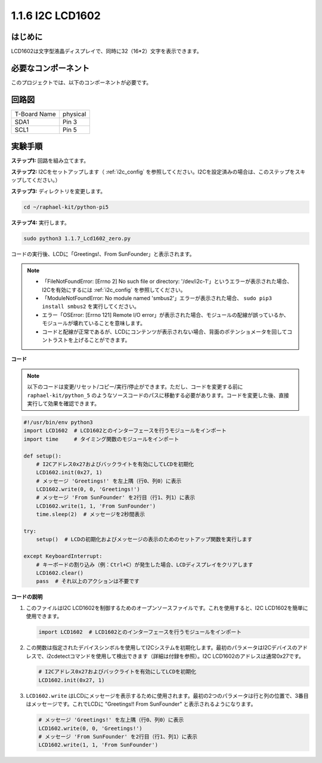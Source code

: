 .. _1.1.7_py_pi5:

1.1.6 I2C LCD1602
======================

はじめに
------------------

LCD1602は文字型液晶ディスプレイで、同時に32（16*2）文字を表示できます。

必要なコンポーネント
------------------------------

このプロジェクトでは、以下のコンポーネントが必要です。

.. image:: ../python_pi5/img/1.1.7_i2c_lcd_list.png


.. It's definitely convenient to buy a whole kit, here's the link: 

.. .. list-table::
..     :widths: 20 20 20
..     :header-rows: 1

..     *   - Name	
..         - ITEMS IN THIS KIT
..         - LINK
..     *   - Raphael Kit
..         - 337
..         - |link_Raphael_kit|

.. You can also buy them separately from the links below.

.. .. list-table::
..     :widths: 30 20
..     :header-rows: 1

..     *   - COMPONENT INTRODUCTION
..         - PURCHASE LINK

..     *   - :ref:`gpio_extension_board`
..         - |link_gpio_board_buy|
..     *   - :ref:`breadboard`
..         - |link_breadboard_buy|
..     *   - :ref:`wires`
..         - |link_wires_buy|
..     *   - :ref:`i2c_lcd1602`
..         - |link_i2clcd1602_buy|



回路図
---------------------


============ ========
T-Board Name physical
SDA1         Pin 3
SCL1         Pin 5
============ ========

.. image:: ../python_pi5/img/1.1.7_i2c_lcd_schematic.png


実験手順
-----------------------------

**ステップ1:** 回路を組み立てます。

.. image:: ../python_pi5/img/1.1.7_i2c_lcd1602_circuit.png


**ステップ2:** I2Cをセットアップします（ :ref:`i2c_config` を参照してください。I2Cを設定済みの場合は、このステップをスキップしてください。）

**ステップ3:** ディレクトリを変更します。

.. raw:: html

   <run></run>

.. code-block::

    cd ~/raphael-kit/python-pi5

**ステップ4:** 実行します。

.. raw:: html

   <run></run>

.. code-block::

    sudo python3 1.1.7_Lcd1602_zero.py

コードの実行後、LCDに「Greetings!、From SunFounder」と表示されます。

.. note::

    * 「FileNotFoundError: [Errno 2] No such file or directory: '/dev/i2c-1'」というエラーが表示された場合、I2Cを有効にするには :ref:`i2c_config` を参照してください。
    * 「ModuleNotFoundError: No module named 'smbus2'」エラーが表示された場合、 ``sudo pip3 install smbus2`` を実行してください。
    * エラー「OSError: [Errno 121] Remote I/O error」が表示された場合、モジュールの配線が誤っているか、モジュールが壊れていることを意味します。
    * コードと配線が正常であるが、LCDにコンテンツが表示されない場合、背面のポテンショメータを回してコントラストを上げることができます。



**コード**

.. note::

    以下のコードは変更/リセット/コピー/実行/停止ができます。ただし、コードを変更する前に ``raphael-kit/python_5`` のようなソースコードのパスに移動する必要があります。コードを変更した後、直接実行して効果を確認できます。


.. raw:: html

    <run></run>

.. code-block:: python

   #!/usr/bin/env python3
   import LCD1602  # LCD1602とのインターフェースを行うモジュールをインポート
   import time     # タイミング関数のモジュールをインポート

   def setup():
       # I2Cアドレス0x27およびバックライトを有効にしてLCDを初期化
       LCD1602.init(0x27, 1) 
       # メッセージ 'Greetings!' を左上隅（行0、列0）に表示
       LCD1602.write(0, 0, 'Greetings!') 
       # メッセージ 'From SunFounder' を2行目（行1、列1）に表示
       LCD1602.write(1, 1, 'From SunFounder') 
       time.sleep(2)  # メッセージを2秒間表示

   try:
       setup()  # LCDの初期化およびメッセージの表示のためのセットアップ関数を実行します
       
   except KeyboardInterrupt:
       # キーボードの割り込み（例：Ctrl+C）が発生した場合、LCDディスプレイをクリアします
       LCD1602.clear()
       pass  # それ以上のアクションは不要です

**コードの説明**

1. このファイルはI2C LCD1602を制御するためのオープンソースファイルです。これを使用すると、I2C LCD1602を簡単に使用できます。

   .. code-block:: python

       import LCD1602  # LCD1602とのインターフェースを行うモジュールをインポート

2. この関数は指定されたデバイスシンボルを使用してI2Cシステムを初期化します。最初のパラメータはI2Cデバイスのアドレスで、i2cdetectコマンドを使用して検出できます（詳細は付録を参照）。I2C LCD1602のアドレスは通常0x27です。

   .. code-block:: python

       # I2Cアドレス0x27およびバックライトを有効にしてLCDを初期化
       LCD1602.init(0x27, 1) 

3. ``LCD1602.write`` はLCDにメッセージを表示するために使用されます。最初の2つのパラメータは行と列の位置で、3番目はメッセージです。これでLCDに "Greetings!! From SunFounder" と表示されるようになります。

   .. code-block:: python

       # メッセージ 'Greetings!' を左上隅（行0、列0）に表示
       LCD1602.write(0, 0, 'Greetings!') 
       # メッセージ 'From SunFounder' を2行目（行1、列1）に表示
       LCD1602.write(1, 1, 'From SunFounder') 
